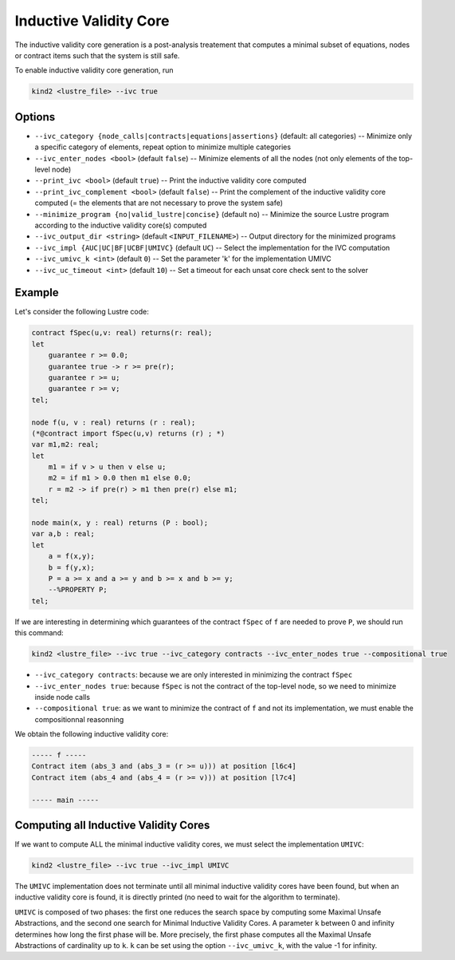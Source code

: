 .. _9_other/9_inductive_validity_core:

Inductive Validity Core
=======================

The inductive validity core generation is a post-analysis treatement that computes a minimal subset of
equations, nodes or contract items such that the system is still safe.

To enable inductive validity core generation, run

.. code-block:: none

  kind2 <lustre_file> --ivc true

Options
-------

* ``--ivc_category {node_calls|contracts|equations|assertions}`` (default: all categories) -- Minimize only a specific category of elements, repeat option to minimize multiple categories
* ``--ivc_enter_nodes <bool>`` (default ``false``\ ) -- Minimize elements of all the nodes (not only elements of the top-level node)
* ``--print_ivc <bool>`` (default ``true``\ ) -- Print the inductive validity core computed
* ``--print_ivc_complement <bool>`` (default ``false``\ ) -- Print the complement of the inductive validity core computed (= the elements that are not necessary to prove the system safe)
* ``--minimize_program {no|valid_lustre|concise}`` (default ``no``\ ) -- Minimize the source Lustre program according to the inductive validity core(s) computed
* ``--ivc_output_dir <string>`` (default ``<INPUT_FILENAME>``\ ) -- Output directory for the minimized programs
* ``--ivc_impl {AUC|UC|BF|UCBF|UMIVC}`` (default ``UC``\ ) -- Select the implementation for the IVC computation
* ``--ivc_umivc_k <int>`` (default ``0``\ ) -- Set the parameter 'k' for the implementation UMIVC
* ``--ivc_uc_timeout <int>`` (default ``10``\ ) -- Set a timeout for each unsat core check sent to the solver

Example
-------

Let's consider the following Lustre code:

.. code-block:: none

  contract fSpec(u,v: real) returns(r: real);
  let
      guarantee r >= 0.0;
      guarantee true -> r >= pre(r);
      guarantee r >= u;
      guarantee r >= v;
  tel;

  node f(u, v : real) returns (r : real);
  (*@contract import fSpec(u,v) returns (r) ; *)
  var m1,m2: real;
  let
      m1 = if v > u then v else u;
      m2 = if m1 > 0.0 then m1 else 0.0;
      r = m2 -> if pre(r) > m1 then pre(r) else m1;
  tel;

  node main(x, y : real) returns (P : bool);
  var a,b : real;
  let
      a = f(x,y);
      b = f(y,x);
      P = a >= x and a >= y and b >= x and b >= y;
      --%PROPERTY P;
  tel;

If we are interesting in determining which guarantees of the contract ``fSpec`` of ``f`` are needed to prove ``P``,
we should run this command:

.. code-block:: none

  kind2 <lustre_file> --ivc true --ivc_category contracts --ivc_enter_nodes true --compositional true

* ``--ivc_category contracts``: because we are only interested in minimizing the contract ``fSpec``
* ``--ivc_enter_nodes true``: because ``fSpec`` is not the contract of the top-level node, so we need to minimize inside node calls
* ``--compositional true``: as we want to minimize the contract of ``f`` and not its implementation, we must enable the compositionnal reasonning

We obtain the following inductive validity core:

.. code-block:: none

  ----- f -----
  Contract item (abs_3 and (abs_3 = (r >= u))) at position [l6c4]
  Contract item (abs_4 and (abs_4 = (r >= v))) at position [l7c4]

  ----- main -----

Computing all Inductive Validity Cores
--------------------------------------

If we want to compute ALL the minimal inductive validity cores, we must select the implementation ``UMIVC``:

.. code-block:: none

  kind2 <lustre_file> --ivc true --ivc_impl UMIVC

The ``UMIVC`` implementation does not terminate until all minimal inductive validity cores have been found,
but when an inductive validity core is found, it is directly printed (no need to wait for the algorithm to terminate).

``UMIVC`` is composed of two phases: the first one reduces the search space by computing some Maximal Unsafe Abstractions,
and the second one search for Minimal Inductive Validity Cores.
A parameter ``k`` between 0 and infinity determines how long the first phase will be.
More precisely, the first phase computes all the Maximal Unsafe Abstractions of cardinality up to ``k``.
``k`` can be set using the option ``--ivc_umivc_k``, with the value -1 for infinity.
